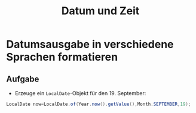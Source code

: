 #+title: Datum und Zeit
* Datumsausgabe in verschiedene Sprachen formatieren
** Aufgabe
+ Erzeuge ein ~LocalDate~-Objekt für den 19. September:
#+name: Date
#+begin_src java :results output :noeval
LocalDate now=LocalDate.of(Year.now().getValue(),Month.SEPTEMBER,19);
#+end_src

